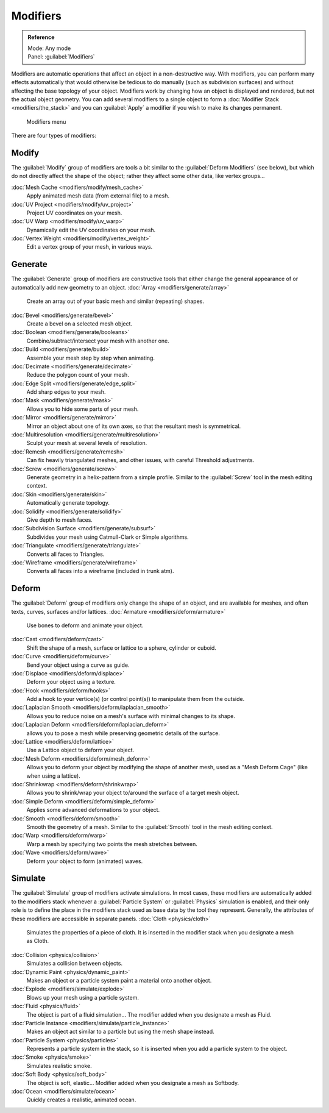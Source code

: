 
..    TODO/Review: {{review|text=Needs to stay updated with new modifiers being added}} .


Modifiers
=========


.. admonition:: Reference
   :class: refbox

   | Mode:     Any mode
   | Panel:    :guilabel:`Modifiers`


Modifiers are automatic operations that affect an object in a non-destructive way. With modifiers, you can perform many effects automatically that would otherwise be tedious to do manually (such as subdivision surfaces) and without affecting the base topology of your object. Modifiers work by changing how an object is displayed and rendered, but not the actual object geometry.  You can add several modifiers to a single object to form a :doc:`Modifier Stack <modifiers/the_stack>` and you can :guilabel:`Apply` a modifier if you wish to make its changes permanent.


.. figure:: /images/25-Manual-Modifiers-menu.jpg
   :width: 600px
   :figwidth: 600px

   Modifiers menu


There are four types of modifiers:


Modify
------

The :guilabel:`Modify` group of modifiers are tools a bit similar to the :guilabel:`Deform
Modifiers` (see below), but which do not directly affect the shape of the object;
rather they affect some other data, like vertex groups…

:doc:`Mesh Cache <modifiers/modify/mesh_cache>`
   Apply animated mesh data (from external file) to a mesh.
:doc:`UV Project <modifiers/modify/uv_project>`
   Project UV coordinates on your mesh.
:doc:`UV Warp <modifiers/modify/uv_warp>`
   Dynamically edit the UV coordinates on your mesh.
:doc:`Vertex Weight <modifiers/modify/vertex_weight>`
   Edit a vertex group of your mesh, in various ways.


Generate
--------

The :guilabel:`Generate` group of modifiers are constructive tools that either change the
general appearance of or automatically add new geometry to an object.
:doc:`Array <modifiers/generate/array>`
   Create an array out of your basic mesh and similar (repeating) shapes.
:doc:`Bevel <modifiers/generate/bevel>`
   Create a bevel on a selected mesh object.
:doc:`Boolean <modifiers/generate/booleans>`
   Combine/subtract/intersect your mesh with another one.
:doc:`Build <modifiers/generate/build>`
   Assemble your mesh step by step when animating.
:doc:`Decimate <modifiers/generate/decimate>`
   Reduce the polygon count of your mesh.
:doc:`Edge Split <modifiers/generate/edge_split>`
   Add sharp edges to your mesh.
:doc:`Mask <modifiers/generate/mask>`
   Allows you to hide some parts of your mesh.
:doc:`Mirror <modifiers/generate/mirror>`
   Mirror an object about one of its own axes, so that the resultant mesh is symmetrical.
:doc:`Multiresolution <modifiers/generate/multiresolution>`
   Sculpt your mesh at several levels of resolution.
:doc:`Remesh <modifiers/generate/remesh>`
   Can fix heavily triangulated meshes, and other issues, with careful Threshold adjustments.
:doc:`Screw <modifiers/generate/screw>`
   Generate geometry in a helix-pattern from a simple profile.  Similar to the :guilabel:`Screw` tool in the mesh editing context.
:doc:`Skin <modifiers/generate/skin>`
   Automatically generate topology.
:doc:`Solidify <modifiers/generate/solidify>`
   Give depth to mesh faces.
:doc:`Subdivision Surface <modifiers/generate/subsurf>`
   Subdivides your mesh using Catmull-Clark or Simple algorithms.
:doc:`Triangulate <modifiers/generate/triangulate>`
   Converts all faces to Triangles.
:doc:`Wireframe <modifiers/generate/wireframe>`
   Converts all faces into a wireframe (included in trunk atm).


Deform
------

The :guilabel:`Deform` group of modifiers only change the shape of an object,
and are available for meshes, and often texts, curves, surfaces and/or lattices.
:doc:`Armature <modifiers/deform/armature>`
   Use bones to deform and animate your object.
:doc:`Cast <modifiers/deform/cast>`
   Shift the shape of a mesh, surface or lattice to a sphere, cylinder or cuboid.
:doc:`Curve <modifiers/deform/curve>`
   Bend your object using a curve as guide.
:doc:`Displace <modifiers/deform/displace>`
   Deform your object using a texture.
:doc:`Hook <modifiers/deform/hooks>`
   Add a hook to your vertice(s) (or control point(s)) to manipulate them from the outside.
:doc:`Laplacian Smooth <modifiers/deform/laplacian_smooth>`
   Allows you to reduce noise on a mesh's surface with minimal changes to its shape.
:doc:`Laplacian Deform <modifiers/deform/laplacian_deform>`
   allows you to pose a mesh while preserving geometric details of the surface.
:doc:`Lattice <modifiers/deform/lattice>`
   Use a Lattice object to deform your object.
:doc:`Mesh Deform <modifiers/deform/mesh_deform>`
   Allows you to deform your object by modifying the shape of another mesh, used as a "Mesh Deform Cage" (like when using a lattice).
:doc:`Shrinkwrap <modifiers/deform/shrinkwrap>`
   Allows you to shrink/wrap your object to/around the surface of a target mesh object.
:doc:`Simple Deform <modifiers/deform/simple_deform>`
   Applies some advanced deformations to your object.
:doc:`Smooth <modifiers/deform/smooth>`
   Smooth the geometry of a mesh.  Similar to the :guilabel:`Smooth` tool in the mesh editing context.
:doc:`Warp <modifiers/deform/warp>`
   Warp a mesh by specifying two points the mesh stretches between.
:doc:`Wave <modifiers/deform/wave>`
   Deform your object to form (animated) waves.


Simulate
--------

The :guilabel:`Simulate` group of modifiers activate simulations.  In most cases, these
modifiers are automatically added to the modifiers stack whenever a :guilabel:`Particle
System` or :guilabel:`Physics` simulation is enabled, and their only role is to define the
place in the modifiers stack used as base data by the tool they represent.  Generally,
the attributes of these modifiers are accessible in separate panels.
:doc:`Cloth <physics/cloth>`
   Simulates the properties of a piece of cloth. It is inserted in the modifier stack when you designate a mesh as Cloth.
:doc:`Collision <physics/collision>`
   Simulates a collision between objects.
:doc:`Dynamic Paint <physics/dynamic_paint>`
   Makes an object or a particle system paint a material onto another object.
:doc:`Explode <modifiers/simulate/explode>`
   Blows up your mesh using a particle system.
:doc:`Fluid <physics/fluid>`
   The object is part of a fluid simulation… The modifier added when you designate a mesh as Fluid.
:doc:`Particle Instance <modifiers/simulate/particle_instance>`
   Makes an object act similar to a particle but using the mesh shape instead.
:doc:`Particle System <physics/particles>`
   Represents a particle system in the stack, so it is inserted when you add a particle system to the object.
:doc:`Smoke <physics/smoke>`
   Simulates realistic smoke.
:doc:`Soft Body <physics/soft_body>`
   The object is soft, elastic… Modifier added when you designate a mesh as Softbody.
:doc:`Ocean <modifiers/simulate/ocean>`
   Quickly creates a realistic, animated ocean.


